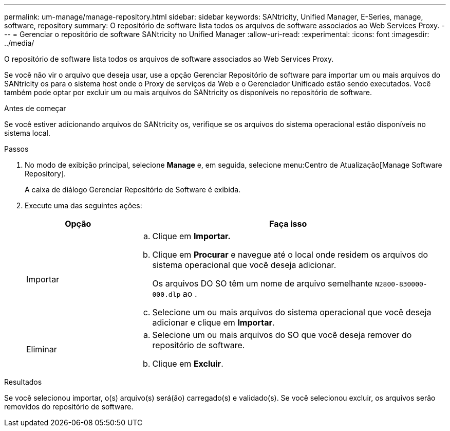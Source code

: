 ---
permalink: um-manage/manage-repository.html 
sidebar: sidebar 
keywords: SANtricity, Unified Manager, E-Series, manage, software, repository 
summary: O repositório de software lista todos os arquivos de software associados ao Web Services Proxy. 
---
= Gerenciar o repositório de software SANtricity no Unified Manager
:allow-uri-read: 
:experimental: 
:icons: font
:imagesdir: ../media/


[role="lead"]
O repositório de software lista todos os arquivos de software associados ao Web Services Proxy.

Se você não vir o arquivo que deseja usar, use a opção Gerenciar Repositório de software para importar um ou mais arquivos do SANtricity os para o sistema host onde o Proxy de serviços da Web e o Gerenciador Unificado estão sendo executados. Você também pode optar por excluir um ou mais arquivos do SANtricity os disponíveis no repositório de software.

.Antes de começar
Se você estiver adicionando arquivos do SANtricity os, verifique se os arquivos do sistema operacional estão disponíveis no sistema local.

.Passos
. No modo de exibição principal, selecione *Manage* e, em seguida, selecione menu:Centro de Atualização[Manage Software Repository].
+
A caixa de diálogo Gerenciar Repositório de Software é exibida.

. Execute uma das seguintes ações:
+
[cols="25h,~"]
|===
| Opção | Faça isso 


 a| 
Importar
 a| 
.. Clique em *Importar.*
.. Clique em *Procurar* e navegue até o local onde residem os arquivos do sistema operacional que você deseja adicionar.
+
Os arquivos DO SO têm um nome de arquivo semelhante `N2800-830000-000.dlp` ao .

.. Selecione um ou mais arquivos do sistema operacional que você deseja adicionar e clique em *Importar*.




 a| 
Eliminar
 a| 
.. Selecione um ou mais arquivos do SO que você deseja remover do repositório de software.
.. Clique em *Excluir*.


|===


.Resultados
Se você selecionou importar, o(s) arquivo(s) será(ão) carregado(s) e validado(s). Se você selecionou excluir, os arquivos serão removidos do repositório de software.
